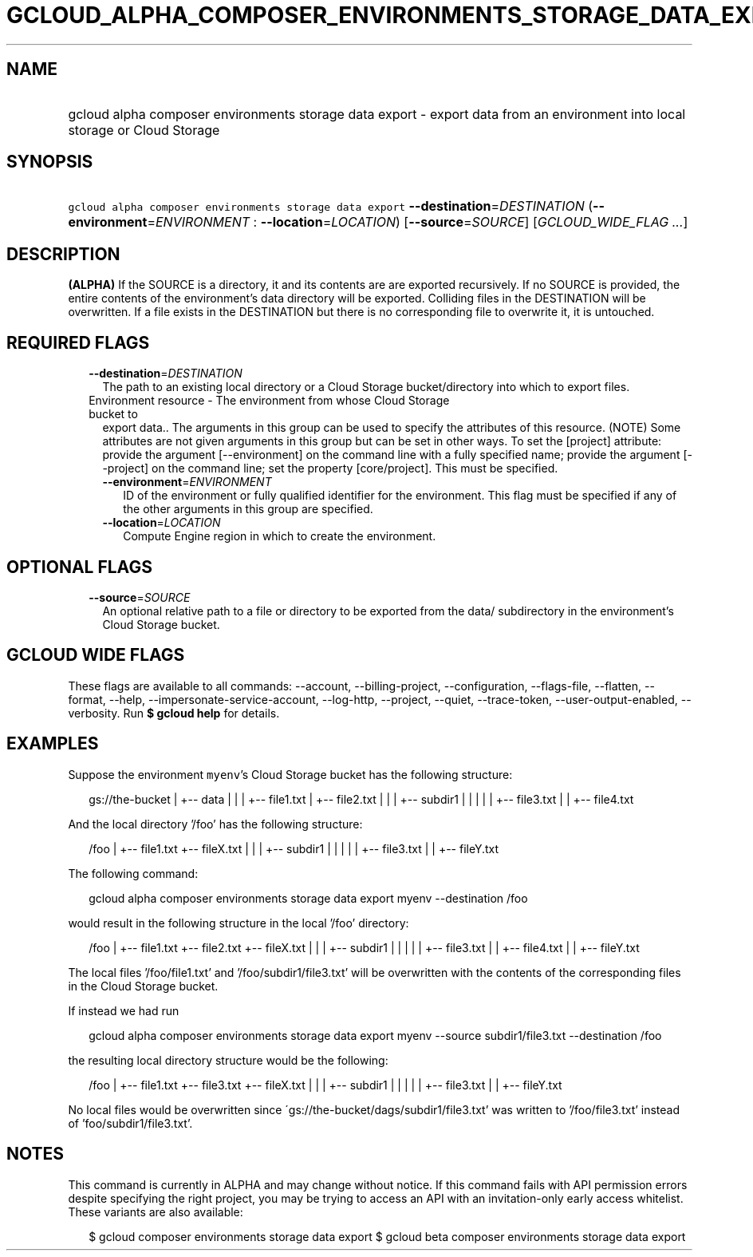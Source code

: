 
.TH "GCLOUD_ALPHA_COMPOSER_ENVIRONMENTS_STORAGE_DATA_EXPORT" 1



.SH "NAME"
.HP
gcloud alpha composer environments storage data export \- export data from an environment into local storage or Cloud Storage



.SH "SYNOPSIS"
.HP
\f5gcloud alpha composer environments storage data export\fR \fB\-\-destination\fR=\fIDESTINATION\fR (\fB\-\-environment\fR=\fIENVIRONMENT\fR\ :\ \fB\-\-location\fR=\fILOCATION\fR) [\fB\-\-source\fR=\fISOURCE\fR] [\fIGCLOUD_WIDE_FLAG\ ...\fR]



.SH "DESCRIPTION"

\fB(ALPHA)\fR If the SOURCE is a directory, it and its contents are are exported
recursively. If no SOURCE is provided, the entire contents of the environment's
data directory will be exported. Colliding files in the DESTINATION will be
overwritten. If a file exists in the DESTINATION but there is no corresponding
file to overwrite it, it is untouched.



.SH "REQUIRED FLAGS"

.RS 2m
.TP 2m
\fB\-\-destination\fR=\fIDESTINATION\fR
The path to an existing local directory or a Cloud Storage bucket/directory into
which to export files.

.TP 2m

Environment resource \- The environment from whose Cloud Storage bucket to
export data.. The arguments in this group can be used to specify the attributes
of this resource. (NOTE) Some attributes are not given arguments in this group
but can be set in other ways. To set the [project] attribute: provide the
argument [\-\-environment] on the command line with a fully specified name;
provide the argument [\-\-project] on the command line; set the property
[core/project]. This must be specified.

.RS 2m
.TP 2m
\fB\-\-environment\fR=\fIENVIRONMENT\fR
ID of the environment or fully qualified identifier for the environment. This
flag must be specified if any of the other arguments in this group are
specified.

.TP 2m
\fB\-\-location\fR=\fILOCATION\fR
Compute Engine region in which to create the environment.


.RE
.RE
.sp

.SH "OPTIONAL FLAGS"

.RS 2m
.TP 2m
\fB\-\-source\fR=\fISOURCE\fR
An optional relative path to a file or directory to be exported from the data/
subdirectory in the environment's Cloud Storage bucket.


.RE
.sp

.SH "GCLOUD WIDE FLAGS"

These flags are available to all commands: \-\-account, \-\-billing\-project,
\-\-configuration, \-\-flags\-file, \-\-flatten, \-\-format, \-\-help,
\-\-impersonate\-service\-account, \-\-log\-http, \-\-project, \-\-quiet,
\-\-trace\-token, \-\-user\-output\-enabled, \-\-verbosity. Run \fB$ gcloud
help\fR for details.



.SH "EXAMPLES"

Suppose the environment \f5myenv\fR's Cloud Storage bucket has the following
structure:

.RS 2m
gs://the\-bucket
|
+\-\- data
|   |
|   +\-\- file1.txt
|   +\-\- file2.txt
|   |
|   +\-\- subdir1
|   |   |
|   |   +\-\- file3.txt
|   |   +\-\- file4.txt
.RE

And the local directory '/foo' has the following structure:

.RS 2m
/foo
|
+\-\- file1.txt
+\-\- fileX.txt
|   |
|   +\-\- subdir1
|   |   |
|   |   +\-\- file3.txt
|   |   +\-\- fileY.txt
.RE

The following command:

.RS 2m
gcloud alpha composer environments storage data export myenv \-\-destination /foo
.RE

would result in the following structure in the local '/foo' directory:

.RS 2m
/foo
|
+\-\- file1.txt
+\-\- file2.txt
+\-\- fileX.txt
|   |
|   +\-\- subdir1
|   |   |
|   |   +\-\- file3.txt
|   |   +\-\- file4.txt
|   |   +\-\- fileY.txt
.RE

The local files '/foo/file1.txt' and '/foo/subdir1/file3.txt' will be
overwritten with the contents of the corresponding files in the Cloud Storage
bucket.

If instead we had run

.RS 2m
gcloud alpha composer environments storage data export myenv \-\-source subdir1/file3.txt \-\-destination /foo
.RE

the resulting local directory structure would be the following:

.RS 2m
/foo
|
+\-\- file1.txt
+\-\- file3.txt
+\-\- fileX.txt
|   |
|   +\-\- subdir1
|   |   |
|   |   +\-\- file3.txt
|   |   +\-\- fileY.txt
.RE

No local files would be overwritten since
\'gs://the\-bucket/dags/subdir1/file3.txt' was written to '/foo/file3.txt'
instead of 'foo/subdir1/file3.txt'.



.SH "NOTES"

This command is currently in ALPHA and may change without notice. If this
command fails with API permission errors despite specifying the right project,
you may be trying to access an API with an invitation\-only early access
whitelist. These variants are also available:

.RS 2m
$ gcloud composer environments storage data export
$ gcloud beta composer environments storage data export
.RE

